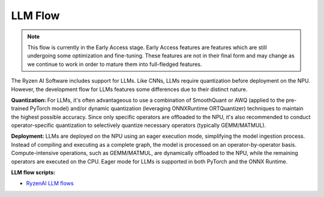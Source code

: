########
LLM Flow
########

.. note::
   This flow is currently in the Early Access stage. Early Access features are features which are still undergoing some optimization and fine-tuning. These features are not in their final form and may change as we continue to work in order to mature them into full-fledged features.

The Ryzen AI Software includes support for LLMs. Like CNNs, LLMs require quantization before deployment on the NPU. However, the development flow for LLMs features some differences due to their distinct nature.

**Quantization:** For LLMs, it's often advantageous to use a combination of SmoothQuant or AWQ (applied to the pre-trained PyTorch model) and/or dynamic quantization (leveraging ONNXRuntime ORTQuantizer) techniques to maintain the highest possible accuracy. Since only specific operators are offloaded to the NPU, it's also recommended to conduct operator-specific quantization to selectively quantize necessary operators (typically GEMM/MATMUL).

**Deployment:** LLMs are deployed on the NPU using an eager execution mode, simplifying the model ingestion process. Instead of compiling and executing as a complete graph, the model is processed on an operator-by-operator basis. Compute-intensive operations, such as GEMM/MATMUL, are dynamically offloaded to the NPU, while the remaining operators are executed on the CPU. Eager mode for LLMs is supported in both PyTorch and the ONNX Runtime.

**LLM flow scripts:**

- `RyzenAI LLM flows <https://github.com/amd/RyzenAI-SW/tree/main/example/transformers>`_



..
  ------------

  #####################################
  License
  #####################################

 Ryzen AI is licensed under `MIT License <https://github.com/amd/ryzen-ai-documentation/blob/main/License>`_ . Refer to the `LICENSE File <https://github.com/amd/ryzen-ai-documentation/blob/main/License>`_ for the full license text and copyright notice.
